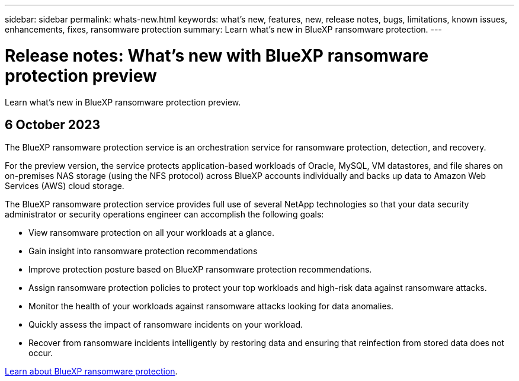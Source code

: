 ---
sidebar: sidebar
permalink: whats-new.html
keywords: what's new, features, new, release notes, bugs, limitations, known issues, enhancements, fixes, ransomware protection
summary: Learn what's new in BlueXP ransomware protection.
---

= Release notes: What's new with BlueXP ransomware protection preview
:hardbreaks:
:nofooter:
:icons: font
:linkattrs:
:imagesdir: ./media/

[.lead]
Learn what's new in BlueXP ransomware protection preview.

// tag::whats-new[]

//== 31 January 2024
//This release of the BlueXP ransomware protection includes the following updates: 

//* Recovery process enhancements
//* Protection policy management features were added for this release. 
//* Automatic backup to NetApp StorageGRID
//* Immutability on secondary storage using DataLock features
//* Additional features to investigate potential attacks 

== 6 October 2023 

The BlueXP ransomware protection service is an orchestration service for ransomware protection, detection, and recovery. 

For the preview version, the service protects application-based workloads of Oracle, MySQL, VM datastores, and file shares on on-premises NAS storage (using the NFS protocol) across BlueXP accounts individually and backs up data to Amazon Web Services (AWS) cloud storage. 

The BlueXP ransomware protection service provides full use of several NetApp technologies so that your data security administrator or security operations engineer can accomplish the following goals:

* View ransomware protection on all your workloads at a glance.
* Gain insight into ransomware protection recommendations
* Improve protection posture based on BlueXP ransomware protection recommendations.
* Assign ransomware protection policies to protect your top workloads and high-risk data against ransomware attacks.
* Monitor the health of your workloads against ransomware attacks looking for data anomalies.
* Quickly assess the impact of ransomware incidents on your workload. 
* Recover from ransomware incidents intelligently by restoring data and ensuring that reinfection from stored data does not occur. 

https://docs.netapp.com/us-en/bluexp-ransomware-protection/concept-ransomware-protection.html[Learn about BlueXP ransomware protection].

// end::whats-new[] 

